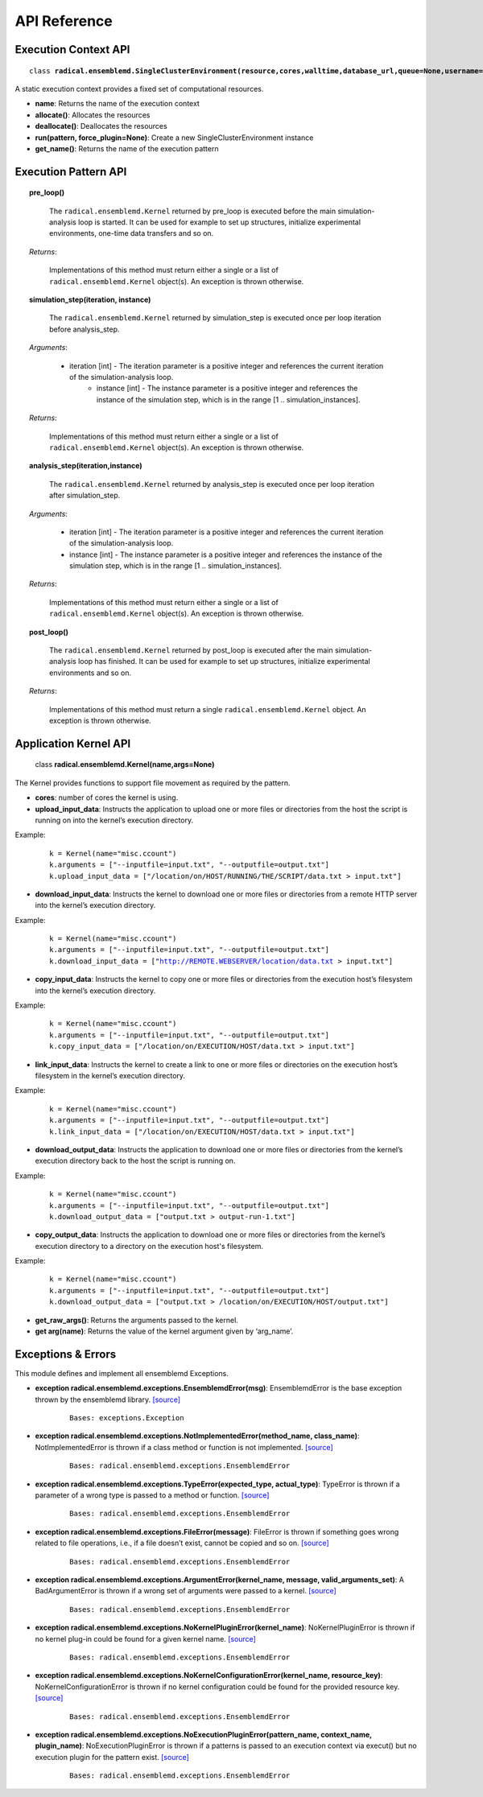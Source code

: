 .. _apiref:


*************
API Reference
*************


Execution Context API
=====================

.. parsed-literal::
	class **radical.ensemblemd.SingleClusterEnvironment(resource,cores,walltime,database_url,queue=None,username=None,allocation=None,cleanup=False)**
	
A static execution context provides a fixed set of computational resources.

* **name**: Returns the name of the execution context
* **allocate()**: Allocates the resources
* **deallocate()**: Deallocates the resources
* **run(pattern, force_plugin=None)**: Create a new SingleClusterEnvironment instance
* **get_name()**: Returns the name of the execution pattern


Execution Pattern API
=====================

.. topic:: **pre_loop()**

	The ``radical.ensemblemd.Kernel`` returned by pre_loop is executed before the main simulation-analysis loop is started. It can be used for example to set up structures, initialize experimental environments, one-time data transfers and so on.

    *Returns*:

	        Implementations of this method must return either a single or a list of ``radical.ensemblemd.Kernel`` object(s). An exception is thrown otherwise.




.. topic:: **simulation_step(iteration, instance)**

	The ``radical.ensemblemd.Kernel`` returned by simulation_step is executed once per loop iteration before analysis_step.

    *Arguments*:

    	    * iteration [int] - The iteration parameter is a positive integer and references the current iteration of the simulation-analysis loop.
        	* instance [int] - The instance parameter is a positive integer and references the instance of the simulation step, which is in the range [1 .. simulation_instances].

    *Returns*:

    	    Implementations of this method must return either a single or a list of ``radical.ensemblemd.Kernel`` object(s). An exception is thrown otherwise.




.. topic:: **analysis_step(iteration,instance)**

	The ``radical.ensemblemd.Kernel`` returned by analysis_step is executed once per loop iteration after simulation_step.

    *Arguments*:

        	* iteration [int] - The iteration parameter is a positive integer and references the current iteration of the simulation-analysis loop.
        	* instance [int] - The instance parameter is a positive integer and references the instance of the simulation step, which is in the range [1 .. simulation_instances].

    *Returns*:

    	    Implementations of this method must return either a single or a list of ``radical.ensemblemd.Kernel`` object(s). An exception is thrown otherwise.


.. topic:: **post_loop()**

	The ``radical.ensemblemd.Kernel`` returned by post_loop is executed after the main simulation-analysis loop has finished. It can be used for example to set up structures, initialize experimental environments and so on.

    *Returns*:

        	Implementations of this method must return a single ``radical.ensemblemd.Kernel`` object. An exception is thrown otherwise.




Application Kernel API
======================

.. highlights:: 

	class **radical.ensemblemd.Kernel(name,args=None)**
	
The Kernel provides functions to support file movement as required by the pattern.

* **cores**: number of cores the kernel is using.
* **upload_input_data**: Instructs the application to upload one or more files or directories from the host the script is running on into the kernel’s execution directory. 

Example:
	.. parsed-literal:: 
		k = Kernel(name="misc.ccount")
		k.arguments = ["--inputfile=input.txt", "--outputfile=output.txt"]
		k.upload_input_data = ["/location/on/HOST/RUNNING/THE/SCRIPT/data.txt > input.txt"]

* **download_input_data**: Instructs the kernel to download one or more files or directories from a remote HTTP server into the kernel’s execution directory.

Example:
	.. parsed-literal::
		k = Kernel(name="misc.ccount")
		k.arguments = ["--inputfile=input.txt", "--outputfile=output.txt"]
		k.download_input_data = ["http://REMOTE.WEBSERVER/location/data.txt > input.txt"]

* **copy_input_data**: Instructs the kernel to copy one or more files or directories from the execution host’s filesystem into the kernel’s execution directory.

Example:
	.. parsed-literal::
		k = Kernel(name="misc.ccount")
		k.arguments = ["--inputfile=input.txt", "--outputfile=output.txt"]
		k.copy_input_data = ["/location/on/EXECUTION/HOST/data.txt > input.txt"]

* **link_input_data**: Instructs the kernel to create a link to one or more files or directories on the execution host’s filesystem in the kernel’s execution directory.

Example:
	.. parsed-literal::
		k = Kernel(name="misc.ccount")
		k.arguments = ["--inputfile=input.txt", "--outputfile=output.txt"]
		k.link_input_data = ["/location/on/EXECUTION/HOST/data.txt > input.txt"]

* **download_output_data**: Instructs the application to download one or more files or directories from the kernel’s execution directory back to the host the script is running on.

Example:
	.. parsed-literal::
		k = Kernel(name="misc.ccount")
		k.arguments = ["--inputfile=input.txt", "--outputfile=output.txt"]
		k.download_output_data = ["output.txt > output-run-1.txt"]

* **copy_output_data**: Instructs the application to download one or more files or directories from the kernel’s execution directory to a directory on the execution host's filesystem.

Example:
	.. parsed-literal::
		k = Kernel(name="misc.ccount")
		k.arguments = ["--inputfile=input.txt", "--outputfile=output.txt"]
		k.download_output_data = ["output.txt > /location/on/EXECUTION/HOST/output.txt"]		

* **get_raw_args()**: Returns the arguments passed to the kernel.
* **get arg(name)**: Returns the value of the kernel argument given by ‘arg_name’.


Exceptions & Errors
===================

This module defines and implement all ensemblemd Exceptions.

* **exception radical.ensemblemd.exceptions.EnsemblemdError(msg)**: EnsemblemdError is the base exception thrown by the ensemblemd library. `[source] <http://radicalensemblemd.readthedocs.org/en/0.2/_modules/radical/ensemblemd/exceptions.html#EnsemblemdError>`_
	.. parsed-literal::
		Bases: exceptions.Exception

* **exception radical.ensemblemd.exceptions.NotImplementedError(method_name, class_name)**: NotImplementedError is thrown if a class method or function is not implemented. `[source] <http://radicalensemblemd.readthedocs.org/en/0.2/_modules/radical/ensemblemd/exceptions.html#NotImplementedError>`_
	.. parsed-literal::
		Bases: radical.ensemblemd.exceptions.EnsemblemdError

* **exception radical.ensemblemd.exceptions.TypeError(expected_type, actual_type)**: TypeError is thrown if a parameter of a wrong type is passed to a method or function. `[source] <http://radicalensemblemd.readthedocs.org/en/0.2/_modules/radical/ensemblemd/exceptions.html#TypeError>`_
	.. parsed-literal::
		Bases: radical.ensemblemd.exceptions.EnsemblemdError

* **exception radical.ensemblemd.exceptions.FileError(message)**: FileError is thrown if something goes wrong related to file operations, i.e., if a file doesn’t exist, cannot be copied and so on. `[source] <http://radicalensemblemd.readthedocs.org/en/0.2/_modules/radical/ensemblemd/exceptions.html#FileError>`_
	.. parsed-literal::
		Bases: radical.ensemblemd.exceptions.EnsemblemdError

* **exception radical.ensemblemd.exceptions.ArgumentError(kernel_name, message, valid_arguments_set)**: A BadArgumentError is thrown if a wrong set of arguments were passed to a kernel. `[source] <http://radicalensemblemd.readthedocs.org/en/0.2/_modules/radical/ensemblemd/exceptions.html#ArgumentError>`_
	.. parsed-literal::
		Bases: radical.ensemblemd.exceptions.EnsemblemdError

* **exception radical.ensemblemd.exceptions.NoKernelPluginError(kernel_name)**: NoKernelPluginError is thrown if no kernel plug-in could be found for a given kernel name. `[source] <http://radicalensemblemd.readthedocs.org/en/0.2/_modules/radical/ensemblemd/exceptions.html#NoKernelPluginError>`_
	.. parsed-literal::
		Bases: radical.ensemblemd.exceptions.EnsemblemdError

* **exception radical.ensemblemd.exceptions.NoKernelConfigurationError(kernel_name, resource_key)**: NoKernelConfigurationError is thrown if no kernel configuration could be found for the provided resource key. `[source] <http://radicalensemblemd.readthedocs.org/en/0.2/_modules/radical/ensemblemd/exceptions.html#NoKernelConfigurationError>`_
	.. parsed-literal::
		Bases: radical.ensemblemd.exceptions.EnsemblemdError

* **exception radical.ensemblemd.exceptions.NoExecutionPluginError(pattern_name, context_name, plugin_name)**: NoExecutionPluginError is thrown if a patterns is passed to an execution context via execut() but no execution plugin for the pattern exist. `[source] <http://radicalensemblemd.readthedocs.org/en/0.2/_modules/radical/ensemblemd/exceptions.html#NoExecutionPluginError>`_
	.. parsed-literal::
		Bases: radical.ensemblemd.exceptions.EnsemblemdError